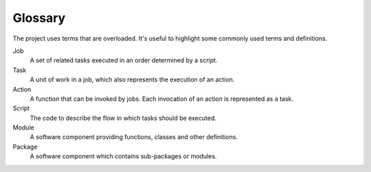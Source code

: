 .. _ref-glossary:

========
Glossary
========

The project uses terms that are overloaded. It's useful to highlight
some commonly used terms and definitions.

Job
  A set of related tasks executed in an order determined by a script.

Task
  A unit of work in a job, which also represents the execution of an action.

Action
  A function that can be invoked by jobs. Each invocation of an action is represented
  as a task.

Script
  The code to describe the flow in which tasks should be executed.

Module
  A software component providing functions, classes and other definitions.

Package
  A software component which contains sub-packages or modules.


